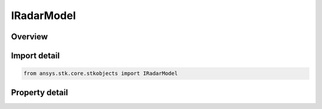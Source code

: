 IRadarModel
===========

.. py:class:: ansys.stk.core.stkobjects.IRadarModel

   Provide access to the properties and methods defining a radar model.

.. py:currentmodule:: IRadarModel

Overview
--------

.. tab-set::

    .. tab-item:: Properties

        .. list-table::
            :header-rows: 0
            :widths: auto

            * - :py:attr:`~ansys.stk.core.stkobjects.IRadarModel.name`
              - Get the radar model name.
            * - :py:attr:`~ansys.stk.core.stkobjects.IRadarModel.type`
              - Get the radar model type enumeration.


Import detail
-------------

.. code-block:: python

    from ansys.stk.core.stkobjects import IRadarModel


Property detail
---------------

.. py:property:: name
    :canonical: ansys.stk.core.stkobjects.IRadarModel.name
    :type: str

    Get the radar model name.

.. py:property:: type
    :canonical: ansys.stk.core.stkobjects.IRadarModel.type
    :type: RadarModelType

    Get the radar model type enumeration.


